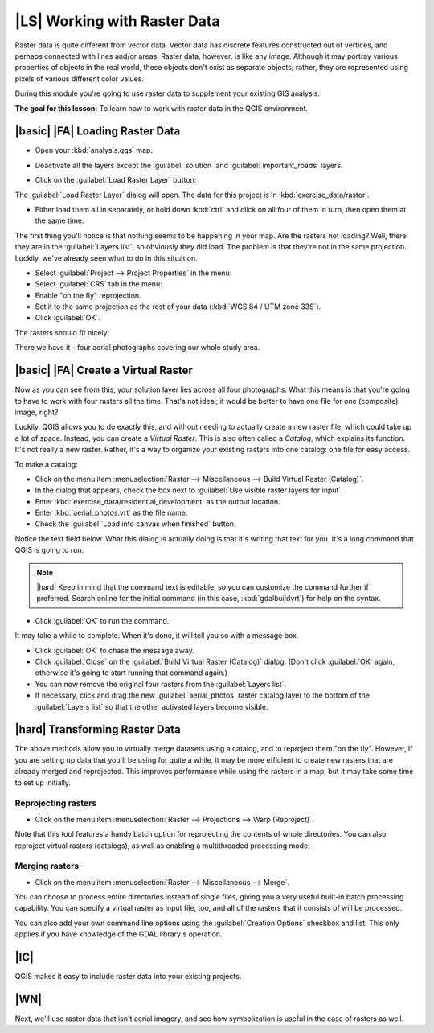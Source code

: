 |LS| Working with Raster Data
===============================================================================

Raster data is quite different from vector data. Vector data has discrete
features constructed out of vertices, and perhaps connected with lines and/or
areas. Raster data, however, is like any image. Although it may portray various
properties of objects in the real world, these objects don't exist as separate
objects; rather, they are represented using pixels of various different color
values.

During this module you're going to use raster data to supplement your existing
GIS analysis.

**The goal for this lesson:** To learn how to work with raster data in the QGIS
environment.

|basic| |FA| Loading Raster Data
-------------------------------------------------------------------------------

* Open your :kbd:`analysis.qgs` map.
* Deactivate all the layers except the :guilabel:`solution` and
  :guilabel:`important_roads` layers.
* Click on the :guilabel:`Load Raster Layer` button:

  .. image:: /static/training_manual/rasters/040.png
     :align: center

The :guilabel:`Load Raster Layer` dialog will open. The data for this project
is in :kbd:`exercise_data/raster`.

* Either load them all in separately, or hold down :kbd:`ctrl` and click on all
  four of them in turn, then open them at the same time.

The first thing you'll notice is that nothing seems to be happening in your
map. Are the rasters not loading? Well, there they are in the :guilabel:`Layers
list`, so obviously they did load. The problem is that they're not in the same
projection. Luckily, we've already seen what to do in this situation.

* Select :guilabel:`Project --> Project Properties` in the menu:
* Select :guilabel:`CRS` tab in the menu:
* Enable "on the fly" reprojection.
* Set it to the same projection as the rest of your data (:kbd:`WGS 84 / UTM
  zone 33S`).
* Click :guilabel:`OK`.

The rasters should fit nicely:

.. image:: /static/training_manual/rasters/039.png
   :align: center

There we have it - four aerial photographs covering our whole study area.

|basic| |FA| Create a Virtual Raster
-------------------------------------------------------------------------------

Now as you can see from this, your solution layer lies across all four
photographs. What this means is that you're going to have to work with four
rasters all the time. That's not ideal; it would be better to have one file for
one (composite) image, right?

Luckily, QGIS allows you to do exactly this, and without needing to actually
create a new raster file, which could take up a lot of space. Instead, you can
create a *Virtual Raster*. This is also often called a *Catalog*, which
explains its function. It's not really a new raster. Rather, it's a way to
organize your existing rasters into one catalog: one file for easy access.

To make a catalog:

* Click on the menu item :menuselection:`Raster --> Miscellaneous --> Build
  Virtual Raster (Catalog)`.
* In the dialog that appears, check the box next to :guilabel:`Use visible
  raster layers for input`.
* Enter :kbd:`exercise_data/residential_development` as the output location.
* Enter :kbd:`aerial_photos.vrt` as the file name.
* Check the :guilabel:`Load into canvas when finished` button.

Notice the text field below. What this dialog is actually doing is that it's
writing that text for you. It's a long command that QGIS is going to run.

.. note::  |hard| Keep in mind that the command text is editable, so you can
   customize the command further if preferred. Search online for the initial
   command (in this case, :kbd:`gdalbuildvrt`) for help on the syntax.

* Click :guilabel:`OK` to run the command.

.. image:: /static/training_manual/rasters/041.png
   :align: center


It may take a while to complete. When it's done, it will tell you so with a
message box.

* Click :guilabel:`OK` to chase the message away.
* Click :guilabel:`Close` on the :guilabel:`Build Virtual Raster (Catalog)`
  dialog.  (Don't click :guilabel:`OK` again, otherwise it's going to start
  running that command again.)
* You can now remove the original four rasters from the :guilabel:`Layers
  list`.
* If necessary, click and drag the new :guilabel:`aerial_photos` raster catalog
  layer to the bottom of the :guilabel:`Layers list` so that the other
  activated layers become visible.

|hard| Transforming Raster Data
-------------------------------------------------------------------------------

The above methods allow you to virtually merge datasets using a catalog, and to
reproject them "on the fly". However, if you are setting up data that you'll be
using for quite a while, it may be more efficient to create new rasters that
are already merged and reprojected. This improves performance while using the
rasters in a map, but it may take some time to set up initially.

Reprojecting rasters
...............................................................................

* Click on the menu item :menuselection:`Raster --> Projections --> Warp
  (Reproject)`.

Note that this tool features a handy batch option for reprojecting the contents
of whole directories. You can also reproject virtual rasters (catalogs), as
well as enabling a multithreaded processing mode.

.. image:: /static/training_manual/rasters/042.png
   :align: center

Merging rasters
...............................................................................

* Click on the menu item :menuselection:`Raster --> Miscellaneous --> Merge`.

You can choose to process entire directories instead of single files, giving
you a very useful built-in batch processing capability. You can specify a
virtual raster as input file, too, and all of the rasters that it consists of
will be processed.

You can also add your own command line options using the :guilabel:`Creation
Options` checkbox and list. This only applies if you have knowledge of the GDAL
library's operation.

.. image:: /static/training_manual/rasters/043.png
   :align: center

|IC|
-------------------------------------------------------------------------------

QGIS makes it easy to include raster data into your existing projects.

|WN|
-------------------------------------------------------------------------------

Next, we'll use raster data that isn't aerial imagery, and see how
symbolization is useful in the case of rasters as well.
